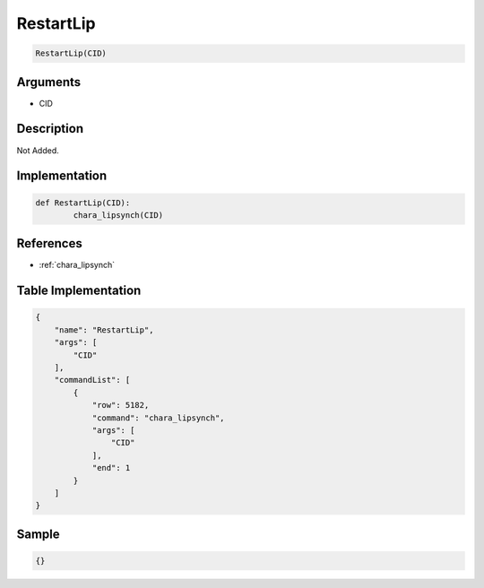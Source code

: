 .. _RestartLip:

RestartLip
========================

.. code-block:: text

	RestartLip(CID)


Arguments
------------

* CID

Description
-------------

Not Added.

Implementation
-------------

.. code-block:: python

	def RestartLip(CID):
		chara_lipsynch(CID)

References
-------------
* :ref:`chara_lipsynch`

Table Implementation
-------------

.. code-block:: json

	{
	    "name": "RestartLip",
	    "args": [
	        "CID"
	    ],
	    "commandList": [
	        {
	            "row": 5182,
	            "command": "chara_lipsynch",
	            "args": [
	                "CID"
	            ],
	            "end": 1
	        }
	    ]
	}

Sample
-------------

.. code-block:: json

	{}
